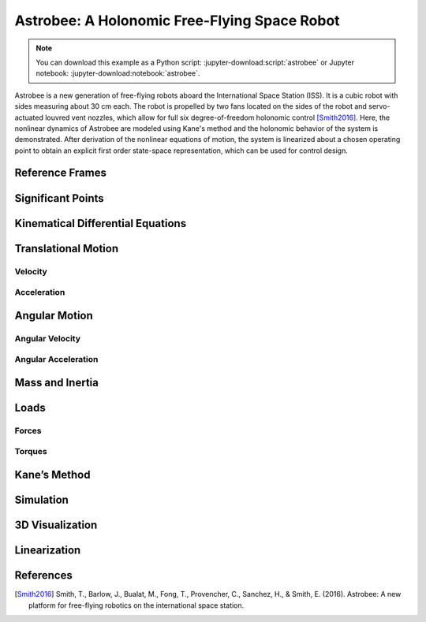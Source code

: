 =============================================
Astrobee: A Holonomic Free-Flying Space Robot
=============================================

.. note::

   You can download this example as a Python script:
   :jupyter-download:script:`astrobee` or Jupyter notebook:
   :jupyter-download:notebook:`astrobee`.

Astrobee is a new generation of free-flying robots aboard the International
Space Station (ISS). It is a cubic robot with sides measuring about 30 cm each.
The robot is propelled by two fans located on the sides of the robot and
servo-actuated louvred vent nozzles, which allow for full six degree-of-freedom
holonomic control [Smith2016]_. Here, the nonlinear dynamics of Astrobee are
modeled using Kane's method and the holonomic behavior of the system is
demonstrated. After derivation of the nonlinear equations of motion, the system
is linearized about a chosen operating point to obtain an explicit first order
state-space representation, which can be used for control design.

.. jupyter-execute::

    import sympy as sm
    import sympy.physics.mechanics as me
    from pydy.system import System
    import numpy as np
    import matplotlib.pyplot as plt
    from pydy.codegen.ode_function_generators import generate_ode_function
    from scipy.integrate import odeint
    import scipy.io as sio
    me.init_vprinting()

Reference Frames
----------------

.. jupyter-execute::

    ISS = me.ReferenceFrame('N') # ISS RF
    B = me.ReferenceFrame('B') # body RF

    q1, q2, q3 = me.dynamicsymbols('q1:4') # attitude coordinates (Euler angles)

    B.orient(ISS, 'Body', (q1, q2, q3), 'xyz') # body RF

    t = me.dynamicsymbols._t

Significant Points
------------------

.. jupyter-execute::

    O = me.Point('O') # fixed point in the ISS
    O.set_vel(ISS, 0)

    x, y, z = me.dynamicsymbols('x, y, z') # translation coordinates (position of the mass-center of Astrobee relative to 'O')
    l = sm.symbols('l') # length of Astrobee (side of cube)

    C = O.locatenew('C', x * ISS.x + y * ISS.y + z * ISS.z) # Astrobee CM

Kinematical Differential Equations
----------------------------------

.. jupyter-execute::

    ux = me.dynamicsymbols('u_x')
    uy = me.dynamicsymbols('u_y')
    uz = me.dynamicsymbols('u_z')
    u1 = me.dynamicsymbols('u_1')
    u2 = me.dynamicsymbols('u_2')
    u3 = me.dynamicsymbols('u_3')

    z1 = sm.Eq(ux, x.diff())
    z2 = sm.Eq(uy, y.diff())
    z3 = sm.Eq(uz, z.diff())
    z4 = sm.Eq(u1, q1.diff())
    z5 = sm.Eq(u2, q2.diff())
    z6 = sm.Eq(u3, q3.diff())
    u = sm.solve([z1, z2, z3, z4, z5, z6], x.diff(), y.diff(), z.diff(), q1.diff(), q2.diff(), q3.diff())
    u

Translational Motion
--------------------

Velocity
~~~~~~~~

.. jupyter-execute::

    C.set_vel(ISS, C.pos_from(O).dt(ISS).subs(u))
    V_B_ISS_ISS = C.vel(ISS)
    V_B_ISS_ISS # "velocity of Astrobee CM w.r.t ISS RF expressed in ISS RF"

Acceleration
~~~~~~~~~~~~

.. jupyter-execute::

    A_B_ISS_ISS = C.acc(ISS).subs(u) #.subs(ud)
    A_B_ISS_ISS # "acceleration of Astrobee CM w.r.t ISS RF expressed in ISS RF"

Angular Motion
--------------

Angular Velocity
~~~~~~~~~~~~~~~~

.. jupyter-execute::

    B.set_ang_vel(ISS, B.ang_vel_in(ISS).subs(u))
    Omega_B_ISS_B = B.ang_vel_in(ISS)
    Omega_B_ISS_B # "angular velocity of body RF w.r.t ISS RF expressed in body RF"

Angular Acceleration
~~~~~~~~~~~~~~~~~~~~

.. jupyter-execute::

    Alpha_B_ISS_B = B.ang_acc_in(ISS).subs(u) #.subs(ud)
    Alpha_B_ISS_B # "angular acceleration of body RF w.r.t ISS RF expressed in body RF"

Mass and Inertia
----------------

.. jupyter-execute::

    m = sm.symbols('m') # Astrobee mass

    Ix, Iy, Iz = sm.symbols('I_x, I_y, I_z') # principal moments of inertia

    I = me.inertia(B, Ix, Iy, Iz) # inertia dyadic
    I

Loads
-----

Forces
~~~~~~

.. jupyter-execute::

    Fx_mag, Fy_mag, Fz_mag = me.dynamicsymbols('Fmag_x, Fmag_y, Fmag_z')

    Fx = Fx_mag * ISS.x
    Fy = Fy_mag * ISS.y
    Fz = Fz_mag * ISS.z

    Fx, Fy, Fz

Torques
~~~~~~~

.. jupyter-execute::

    T1_mag, T2_mag, T3_mag = me.dynamicsymbols('Tmag_1, Tmag_2, Tmag_3')

    T1 = T1_mag * B.x
    T2 = T2_mag * B.y
    T3 = T3_mag * B.z

    T1, T2, T3

Kane’s Method
-------------

.. jupyter-execute::

    kdes = [z1.rhs - z1.lhs,
            z2.rhs - z2.lhs,
            z3.rhs - z3.lhs,
            z4.rhs - z4.lhs,
            z5.rhs - z5.lhs,
            z6.rhs - z6.lhs]

    body = me.RigidBody('body', C, B, m, (I, C))
    bodies = [body]

    loads = [
             (C, Fx),
             (C, Fy),
             (C, Fz),
             (B, T1),
             (B, T2),
             (B, T3)
            ]

    kane = me.KanesMethod(ISS, (x, y, z, q1, q2, q3), (ux, uy, uz, u1, u2, u3), kd_eqs=kdes)

    fr, frstar = kane.kanes_equations(bodies, loads=loads)

Simulation
----------

.. jupyter-execute::

    sys = System(kane)

    sys.constants_symbols

    sys.constants = {
                     Ix: 0.1083,
                     Iy: 0.1083,
                     Iz: 0.1083,
                     m: 7
                    }

    sys.constants

.. jupyter-execute::

    sys.times = np.linspace(0.0, 50.0, num=1000)

    sys.coordinates

.. jupyter-execute::

    sys.speeds

.. jupyter-execute::

    sys.states

.. jupyter-execute::

    sys.initial_conditions = {
                              x: 0.0,
                              y: 0.0,
                              z: 0.0,
                              q1: 0.0,
                              q2: 0.0,
                              q3: 0.0,
                              ux: 0.2,
                              uy: 0.0,
                              uz: 0.0,
                              u1: 0.0,
                              u2: 0.0,
                              u3: 0.5
                             }

.. jupyter-execute::

    sys.specifieds_symbols


.. jupyter-execute::

    sys.specifieds = {
                      Fx_mag: 0.0,
                      Fy_mag: 0.0,
                      Fz_mag: 0.0,
                      T1_mag: 0.0,
                      T2_mag: 0.0,
                      T3_mag: 0.0
                     }

.. jupyter-execute::

    states = sys.integrate()

.. jupyter-execute::

    import matplotlib.pyplot as plt

.. jupyter-execute::

    fig, ax = plt.subplots()
    ax.plot(sys.times, states)
    ax.set_xlabel('{} [s]'.format(sm.latex(t, mode='inline')));
    ax.set_ylabel('States');
    ax.legend(['$x$', '$y$', '$z$', '$q_1$', '$q_2$', '$q_3$', '$u_x$', '$u_y$', '$u_z$', '$u_1$', '$u_2$', '$u_3$'], fontsize=10)
    plt.show()

3D Visualization
----------------

.. jupyter-execute::

    from pydy.viz import Box, Cube, Sphere, Cylinder, VisualizationFrame, Scene

.. jupyter-execute::

    l = 0.32

    body_m_shape = Box(l, (1/2) * l, (2/3) * l, color='black', name='body_m_shape')
    body_l_shape = Box(l, (1/4) * l, l, color='green', name='body_l_shape')
    body_r_shape = Box(l, (1/4) * l, l, color='green', name='body_r_shape')

    v1 = VisualizationFrame('Body_m',
                            B,
                            C.locatenew('C_m', (1/6) * l * B.z),
                            body_m_shape)

    v2 = VisualizationFrame('Body_l',
                            B,
                            C.locatenew('C_l', (3/8) * l * -B.y),
                            body_l_shape)

    v3 = VisualizationFrame('Body_r',
                            B,
                            C.locatenew('C_r', (3/8) * l * B.y),
                            body_r_shape)

    scene = Scene(ISS, O, system=sys)

    scene.visualization_frames = [v1, v2, v3]


.. jupyter-execute::

   scene.display_jupyter(axes_arrow_length=1.0)

Linearization
-------------

.. jupyter-execute::

    f = fr + frstar
    f

.. jupyter-execute::

    V = {
          x: 0.0,
          y: 0.0,
          z: 0.0,
          q1: 0.0,
          q2: 0.0,
          q3: 0.0,
          ux: 0.0,
          uy: 0.0,
          uz: 0.0,
          u1: 0.0,
          u2: 0.0,
          u3: 0.0,
          Fx_mag: 0.0,
          Fy_mag: 0.0,
          Fz_mag: 0.0,
          T1_mag: 0.0,
          T2_mag: 0.0,
          T3_mag: 0.0
    }

    V_keys = sm.Matrix([ v for v in V.keys() ])
    V_values = sm.Matrix([ v for v in V.values() ])

.. jupyter-execute::

    us = sm.Matrix([ux, uy, uz, u1, u2, u3])
    us_diff = sm.Matrix([ux.diff(), uy.diff(), uz.diff(), u1.diff(), u2.diff(), u3.diff()])
    qs = sm.Matrix([x, y, z, q1, q2, q3])
    rs = sm.Matrix([Fx_mag, Fy_mag, Fz_mag, T1_mag, T2_mag, T3_mag])

.. jupyter-execute::

    Ml = f.jacobian(us_diff).subs(sys.constants).subs(V)
    Ml

.. jupyter-execute::

    Cl = f.jacobian(us).subs(V)
    Cl.subs(sys.constants)

.. jupyter-execute::

    Kl = f.jacobian(qs).subs(V)
    sm.simplify(Kl.subs(sys.constants))

.. jupyter-execute::

    Hl = -f.jacobian(rs).subs(V)
    sm.simplify(Hl.subs(sys.constants))

.. jupyter-execute::

    A = sm.Matrix([[(-Ml.inv()*Cl), (-Ml.inv()*Kl)], [(sm.eye(6)), sm.zeros(6, 6)]])
    sm.simplify(A.subs(sys.constants))

.. jupyter-execute::

    B = sm.Matrix([[Ml.inv() * Hl], [sm.zeros(6, 6)]])
    sm.nsimplify(B.subs(sys.constants))

References
----------

.. [Smith2016] Smith, T., Barlow, J., Bualat, M., Fong, T., Provencher, C.,
   Sanchez, H., & Smith, E. (2016). Astrobee: A new platform for free-flying
   robotics on the international space station.
